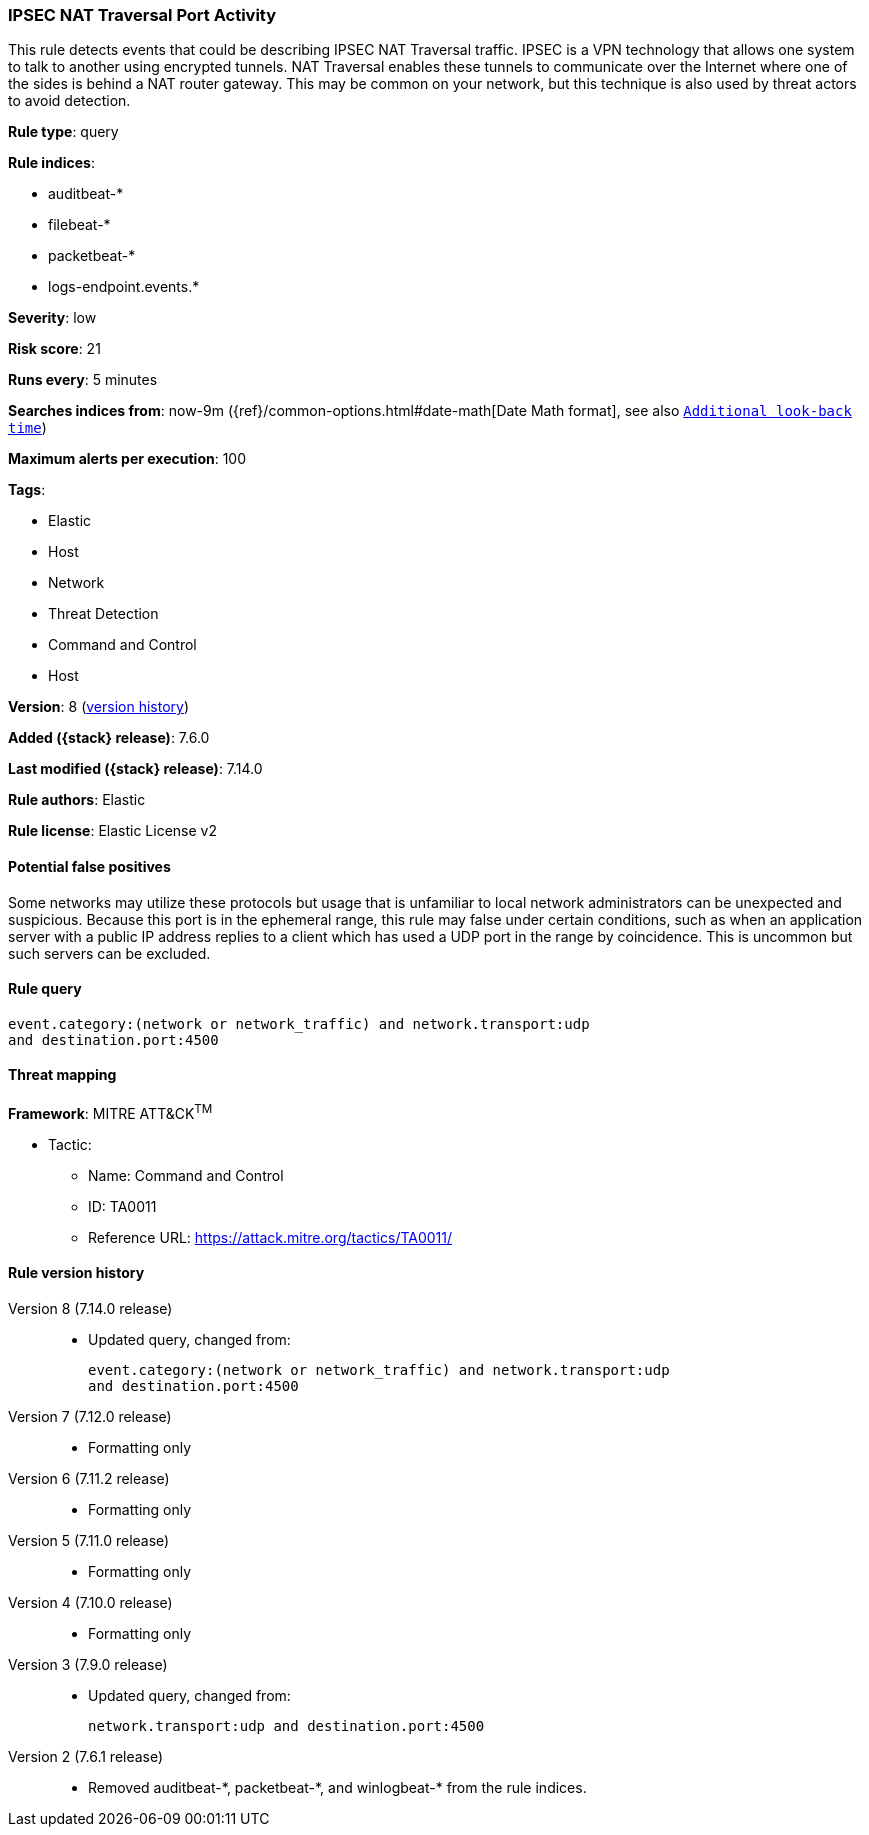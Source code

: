 [[ipsec-nat-traversal-port-activity]]
=== IPSEC NAT Traversal Port Activity

This rule detects events that could be describing IPSEC NAT Traversal traffic. IPSEC is a VPN technology that allows one system to talk to another using encrypted tunnels. NAT Traversal enables these tunnels to communicate over the Internet where one of the sides is behind a NAT router gateway. This may be common on your network, but this technique is also used by threat actors to avoid detection.

*Rule type*: query

*Rule indices*:

* auditbeat-*
* filebeat-*
* packetbeat-*
* logs-endpoint.events.*

*Severity*: low

*Risk score*: 21

*Runs every*: 5 minutes

*Searches indices from*: now-9m ({ref}/common-options.html#date-math[Date Math format], see also <<rule-schedule, `Additional look-back time`>>)

*Maximum alerts per execution*: 100

*Tags*:

* Elastic
* Host
* Network
* Threat Detection
* Command and Control
* Host

*Version*: 8 (<<ipsec-nat-traversal-port-activity-history, version history>>)

*Added ({stack} release)*: 7.6.0

*Last modified ({stack} release)*: 7.14.0

*Rule authors*: Elastic

*Rule license*: Elastic License v2

==== Potential false positives

Some networks may utilize these protocols but usage that is unfamiliar to local network administrators can be unexpected and suspicious. Because this port is in the ephemeral range, this rule may false under certain conditions, such as when an application server with a public IP address replies to a client which has used a UDP port in the range by coincidence. This is uncommon but such servers can be excluded.

==== Rule query


[source,js]
----------------------------------
event.category:(network or network_traffic) and network.transport:udp
and destination.port:4500
----------------------------------

==== Threat mapping

*Framework*: MITRE ATT&CK^TM^

* Tactic:
** Name: Command and Control
** ID: TA0011
** Reference URL: https://attack.mitre.org/tactics/TA0011/

[[ipsec-nat-traversal-port-activity-history]]
==== Rule version history

Version 8 (7.14.0 release)::
* Updated query, changed from:
+
[source, js]
----------------------------------
event.category:(network or network_traffic) and network.transport:udp
and destination.port:4500
----------------------------------

Version 7 (7.12.0 release)::
* Formatting only

Version 6 (7.11.2 release)::
* Formatting only

Version 5 (7.11.0 release)::
* Formatting only

Version 4 (7.10.0 release)::
* Formatting only

Version 3 (7.9.0 release)::
* Updated query, changed from:
+
[source, js]
----------------------------------
network.transport:udp and destination.port:4500
----------------------------------

Version 2 (7.6.1 release)::
* Removed auditbeat-\*, packetbeat-*, and winlogbeat-* from the rule indices.

